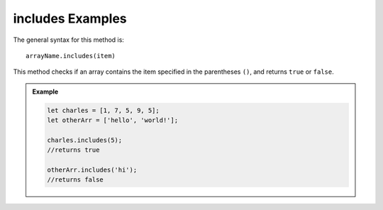 .. _includes-examples:

**includes** Examples
=====================

The general syntax for this method is:

::

   arrayName.includes(item)

This method checks if an array contains the item specified in the
parentheses ``()``, and returns ``true`` or ``false``.

.. admonition:: Example

   .. sourcecode:: js

      let charles = [1, 7, 5, 9, 5];
      let otherArr = ['hello', 'world!'];

      charles.includes(5);
      //returns true

      otherArr.includes('hi');
      //returns false
